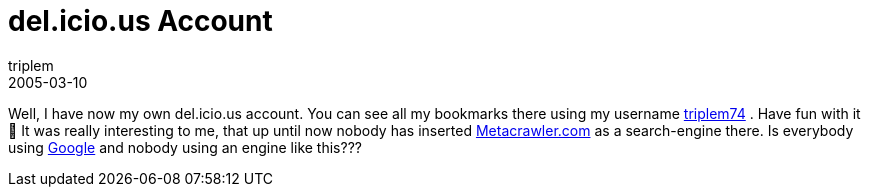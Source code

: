 = del.icio.us Account
triplem
2005-03-10
:jbake-type: post
:jbake-status: published
:jbake-tags: Common

Well, I have now my own del.icio.us account. You can see all my bookmarks there using my username http://del.icio.us/triplem74[triplem74] . Have fun with it 🙂 It was really interesting to me, that up until now nobody has inserted http://www.metacrawler.com/[Metacrawler.com] as a search-engine there. Is everybody using http://google.com/[Google] and nobody using an engine like this???